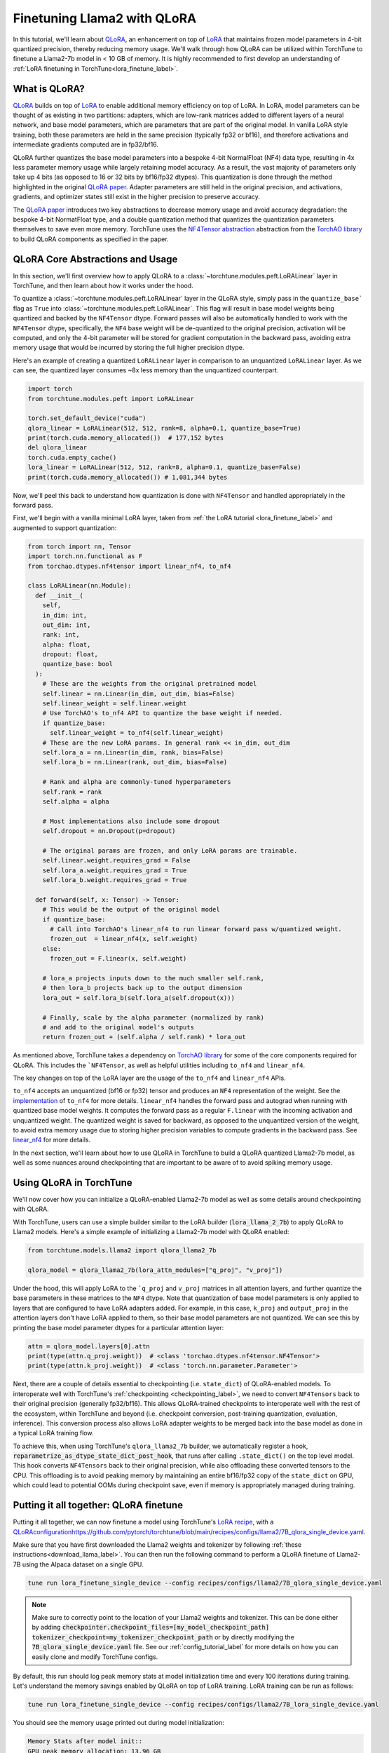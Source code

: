 .. _qlora_finetune_label:

=============================
Finetuning Llama2 with QLoRA
=============================

In this tutorial, we'll learn about `QLoRA <https://arxiv.org/abs/2305.14314>`_, an enhancement on top of
`LoRA <https://arxiv.org/abs/2106.09685>`_ that maintains frozen model parameters in 4-bit quantized precision, thereby reducing memory usage. We'll
walk through how QLoRA can be utilized within TorchTune to finetune a Llama2-7b model in < 10 GB of memory.
It is highly recommended to first develop an understanding of :ref:`LoRA finetuning in TorchTune<lora_finetune_label>`.


.. grid:: 2

    .. grid-item-card:: :octicon:`mortar-board;1em;` What you will learn

      * How QLoRA saves memory over LoRA finetuning
      * An overview of QLoRA in TorchTune
      * How to run a QLoRA finetune in TorchTune

    .. grid-item-card:: :octicon:`list-unordered;1em;` Prerequisites

      * Be familiar with :ref:`TorchTune<overview_label>`
      * Make sure to :ref:`install TorchTune<install_label>`
      * Make sure you have downloaded the :ref:`Llama2-7B model weights<download_llama_label>`
      * Be familiar with :ref:`LoRA in torchtune<lora_finetune_label>`

What is QLoRA?
---------------

`QLoRA <https://arxiv.org/abs/2305.14314>`_ builds on top of `LoRA <https://arxiv.org/abs/2106.09685>`_ to enable additional
memory efficiency on top of LoRA. In LoRA, model parameters can be thought of as existing in two partitions: adapters, which are
low-rank matrices added to different layers of a neural network, and base model parameters, which are parameters that are part of
the original model. In vanilla LoRA style training, both these parameters are held in the same precision (typically fp32 or bf16), and
therefore activations and intermediate gradients computed are in fp32/bf16.

QLoRA further quantizes the base model parameters into a bespoke 4-bit NormalFloat (NF4) data type, resulting in 4x less parameter memory usage while
largely retaining model accuracy. As a result, the vast majority of parameters only take up 4 bits (as opposed to 16 or 32 bits by bf16/fp32 dtypes). This
quantization is done through the method highlighted in the original `QLoRA paper <https://arxiv.org/abs/2305.14314>`_. Adapter
parameters are still held in the original precision, and activations, gradients, and optimizer states still exist in the higher precision to preserve
accuracy.

The `QLoRA paper <https://arxiv.org/abs/2305.14314>`_ introduces two key abstractions to decrease memory usage and avoid accuracy degradation: the bespoke 4-bit NormatFloat
type, and a double quantization method that quantizes the quantization parameters themselves to save even more memory. TorchTune uses
the `NF4Tensor abstraction <https://github.com/pytorch-labs/ao/blob/b9beaf351e27133d189b57d6fa725b1a7824a457/torchao/dtypes/nf4tensor.py#L153>`_ abstraction from the `TorchAO library <https://github.com/pytorch-labs/ao>`_ to build QLoRA components as specified in the paper.


QLoRA Core Abstractions and Usage
----------------------------------------

In this section, we'll first overview how to apply QLoRA to a :class:`~torchtune.modules.peft.LoRALinear` layer in TorchTune, and then learn about how it works under the hood.

To quantize a :class:`~torchtune.modules.peft.LoRALinear` layer in the QLoRA style, simply pass in the ``quantize_base``` flag as ``True`` into :class:`~torchtune.modules.peft.LoRALinear`. This flag
will result in base model weights being quantized and backed by the ``NF4Tensor`` dtype. Forward passes will also be automatically handled to work with the ``NF4Tensor`` dtype,
specifically, the ``NF4`` base weight will be de-quantized to the original precision, activation will be computed, and only the 4-bit parameter will be stored for gradient computation
in the backward pass, avoiding extra memory usage that would be incurred by storing the full higher precision dtype.

Here's an example of creating a quantized ``LoRALinear`` layer in comparison to an unquantized ``LoRALinear`` layer. As we can see, the quantized layer consumes
~8x less memory than the unquantized counterpart.

.. code-block:: python

  import torch
  from torchtune.modules.peft import LoRALinear

  torch.set_default_device("cuda")
  qlora_linear = LoRALinear(512, 512, rank=8, alpha=0.1, quantize_base=True)
  print(torch.cuda.memory_allocated())  # 177,152 bytes
  del qlora_linear
  torch.cuda.empty_cache()
  lora_linear = LoRALinear(512, 512, rank=8, alpha=0.1, quantize_base=False)
  print(torch.cuda.memory_allocated()) # 1,081,344 bytes


Now, we'll peel this back to understand how quantization is done with ``NF4Tensor`` and handled appropriately in the forward pass.

First, we'll begin with
a vanilla minimal LoRA layer, taken from :ref:`the LoRA tutorial <lora_finetune_label>` and augmented to support quantization:

.. code-block:: python

  from torch import nn, Tensor
  import torch.nn.functional as F
  from torchao.dtypes.nf4tensor import linear_nf4, to_nf4

  class LoRALinear(nn.Module):
    def __init__(
      self,
      in_dim: int,
      out_dim: int,
      rank: int,
      alpha: float,
      dropout: float,
      quantize_base: bool
    ):
      # These are the weights from the original pretrained model
      self.linear = nn.Linear(in_dim, out_dim, bias=False)
      self.linear_weight = self.linear.weight
      # Use TorchAO's to_nf4 API to quantize the base weight if needed.
      if quantize_base:
        self.linear_weight = to_nf4(self.linear_weight)
      # These are the new LoRA params. In general rank << in_dim, out_dim
      self.lora_a = nn.Linear(in_dim, rank, bias=False)
      self.lora_b = nn.Linear(rank, out_dim, bias=False)

      # Rank and alpha are commonly-tuned hyperparameters
      self.rank = rank
      self.alpha = alpha

      # Most implementations also include some dropout
      self.dropout = nn.Dropout(p=dropout)

      # The original params are frozen, and only LoRA params are trainable.
      self.linear.weight.requires_grad = False
      self.lora_a.weight.requires_grad = True
      self.lora_b.weight.requires_grad = True

    def forward(self, x: Tensor) -> Tensor:
      # This would be the output of the original model
      if quantize_base:
        # Call into TorchAO's linear_nf4 to run linear forward pass w/quantized weight.
        frozen_out  = linear_nf4(x, self.weight)
      else:
        frozen_out = F.linear(x, self.weight)

      # lora_a projects inputs down to the much smaller self.rank,
      # then lora_b projects back up to the output dimension
      lora_out = self.lora_b(self.lora_a(self.dropout(x)))

      # Finally, scale by the alpha parameter (normalized by rank)
      # and add to the original model's outputs
      return frozen_out + (self.alpha / self.rank) * lora_out

As mentioned above, TorchTune takes a dependency on `TorchAO library <https://github.com/pytorch-labs/ao>`_ for some of the core components required for QLoRA. This includes the
```NF4Tensor``, as well as helpful utilities including ``to_nf4`` and ``linear_nf4``.

The key changes on top of the LoRA layer are the usage of the ``to_nf4`` and ``linear_nf4`` APIs.

``to_nf4`` accepts an unquantized (bf16 or fp32) tensor and produces an ``NF4`` representation of the weight. See the `implementation <https://github.com/pytorch-labs/ao/blob/c40358072f99b50cd7e58ec11e0e8d90440e3e25/torchao/dtypes/nf4tensor.py#L587>`_ of ``to_nf4`` for more details.
``linear_nf4`` handles the forward pass and autograd when running with quantized base model weights. It computes the forward pass as a regular
``F.linear`` with the incoming activation and unquantized weight. The quantized weight is saved for backward, as opposed to the unquantized version of the weight, to avoid extra
memory usage due to storing higher precision variables to compute gradients in the backward pass. See `linear_nf4 <https://github.com/pytorch-labs/ao/blob/main/torchao/dtypes/nf4tensor.py#L577>`_ for more details.

In the next section, we'll learn about how to use QLoRA in TorchTune to build a QLoRA quantized Llama2-7b model, as well as some nuances around
checkpointing that are important to be aware of to avoid spiking memory usage.


Using QLoRA in TorchTune
----------------------------

We'll now cover how you can initialize a QLoRA-enabled Llama2-7b model as well as some details around
checkpointing with QLoRA.

With TorchTune, users can use a simple builder similar to the LoRA builder (:code:`lora_llama_2_7b`) to apply QLoRA to Llama2 models. Here's a simple example of
initializing a Llama2-7b model with QLoRA enabled:

.. code-block:: python

  from torchtune.models.llama2 import qlora_llama2_7b

  qlora_model = qlora_llama2_7b(lora_attn_modules=["q_proj", "v_proj"])

Under the hood, this will apply LoRA to the ```q_proj`` and ``v_proj`` matrices in all attention layers, and further quantize the base parameters
in these matrices to the ``NF4`` dtype. Note that quantization of base model parameters is only applied to layers that are configured to have
LoRA adapters added. For example, in this case, ``k_proj`` and ``output_proj`` in the attention layers don't have LoRA applied to them, so their
base model parameters are not quantized. We can see this by printing the base model parameter dtypes for a particular attention layer:

.. code-block:: python

  attn = qlora_model.layers[0].attn
  print(type(attn.q_proj.weight))  # <class 'torchao.dtypes.nf4tensor.NF4Tensor'>
  print(type(attn.k_proj.weight))  # <class 'torch.nn.parameter.Parameter'>


Next, there are a couple of details essential to checkpointing (i.e. ``state_dict``) of QLoRA-enabled models.
To interoperate well with TorchTune's :ref:`checkpointing <checkpointing_label>`, we need to convert ``NF4Tensors`` back to their
original precision (generally fp32/bf16). This allows QLoRA-trained checkpoints to interoperate well with the rest of the ecosystem, within
TorchTune and beyond (i.e. checkpoint conversion, post-training quantization, evaluation, inference). This conversion process also allows LoRA adapter weights to be merged back into the base model as done
in a typical LoRA training flow.

To achieve this, when using TorchTune's ``qlora_llama2_7b`` builder, we automatically register a hook, :code:`reparametrize_as_dtype_state_dict_post_hook`,
that runs after calling ``.state_dict()`` on the top level model. This hook converts ``NF4Tensors`` back to their original precision, while also offloading these
converted tensors to the CPU. This offloading is to avoid peaking memory by maintaining an entire bf16/fp32 copy of the ``state_dict``
on GPU, which could lead to potential OOMs during checkpoint save, even if memory is appropriately managed during
training.



Putting it all together: QLoRA finetune
-----------------------------------------

Putting it all together, we can now finetune a model using TorchTune's `LoRA recipe <https://github.com/pytorch/torchtune/blob/48626d19d2108f92c749411fbd5f0ff140023a25/recipes/lora_finetune.py>`_,
with a `<QLoRA configuration https://github.com/pytorch/torchtune/blob/main/recipes/configs/llama2/7B_qlora_single_device.yaml>`_.

Make sure that you have first downloaded the Llama2 weights and tokenizer by following :ref:`these instructions<download_llama_label>`.
You can then run the following command to perform a QLoRA finetune of Llama2-7B using the Alpaca dataset on a single GPU.

.. code-block:: bash

    tune run lora_finetune_single_device --config recipes/configs/llama2/7B_qlora_single_device.yaml

.. note::
    Make sure to correctly point to the location of your Llama2 weights and tokenizer. This can be done
    either by adding :code:`checkpointer.checkpoint_files=[my_model_checkpoint_path] tokenizer_checkpoint=my_tokenizer_checkpoint_path`
    or by directly modifying the :code:`7B_qlora_single_device.yaml` file. See our :ref:`config_tutorial_label`
    for more details on how you can easily clone and modify TorchTune configs.

By default, this run should log peak memory stats at model initialization time and every 100
iterations during training. Let's understand the memory savings enabled by QLoRA on top of LoRA training. LoRA training
can be run as follows:

.. code-block:: bash

    tune run lora_finetune_single_device --config recipes/configs/llama2/7B_lora_single_device.yaml

You should see the memory usage printed out during model initialization:

.. code-block:: python

  Memory Stats after model init::
  GPU peak memory allocation: 13.96 GB
  GPU peak memory reserved: 13.98 GB
  GPU peak memory active: 13.96 GB


As well as during training:

.. code-block:: python

  Memory Stats::
  GPU peak memory allocation: 14.40 GB
  GPU peak memory reserved: 15.57 GB
  GPU peak memory active: 14.40 GB


Comparing to the memory usage during model initialization for QLoRA, we see about a 35% decrease in peak memory reserved:

.. code-block:: python

  Memory Stats after model init::
  GPU peak memory allocation: 7.36 GB
  GPU peak memory reserved: 9.13 GB
  GPU peak memory active: 7.36 GB

As well as a 40% decrease in peak memory reserved during training:

.. code-block:: python

  Memory Stats::
  GPU peak memory allocation: 5.54 GB
  GPU peak memory reserved: 9.29 GB
  GPU peak memory active: 5.54 GB

From the logs, one can see that the out-of-the-box training performance is quite slow, slower than 1 iteration per
second:

.. code-block:: python

  1|149|Loss: 0.9157477021217346:   1%|          | 149/25880 [02:08<6:14:19,  1.15it/s

To speed things up, we can leverage ``torch.compile`` to compile our model and run the compiled result. To work with
QLoRA training, a nightly build of PyTorch must be used. To update PyTorch to the latest nightly,
please see `the installation instructions <https://pytorch.org/get-started/locally/>`_. Once updated,
users can specify the compile flag as ``True`` via a config override:

.. code-block:: bash

    tune run lora_finetune_single_device --config recipes/configs/llama2/7B_lora_single_device.yaml compile=True

From the logs, we can see about a 200% speed up (after a few hundred iterations once the training has stabilized):

.. code-block:: python

  1|228|Loss: 0.8158286809921265:   1%|          | 228/25880 [11:59<1:48:16,  3.95it/s

A comparison of the smoothed loss curves between QLoRA and LoRA can be seen below.

.. note::
    The above figure was generated with W&B. You can use TorchTune's :class:`~torchtune.utils.metric_logging.WandBLogger`
    to generate similar loss curves, but you will need to install W&B and setup an account separately.

As an exercise, you can also try running some evaluation tasks or manually inspecting generations
output by your saved checkpoints (which can be found in :code:`output_dir`).
